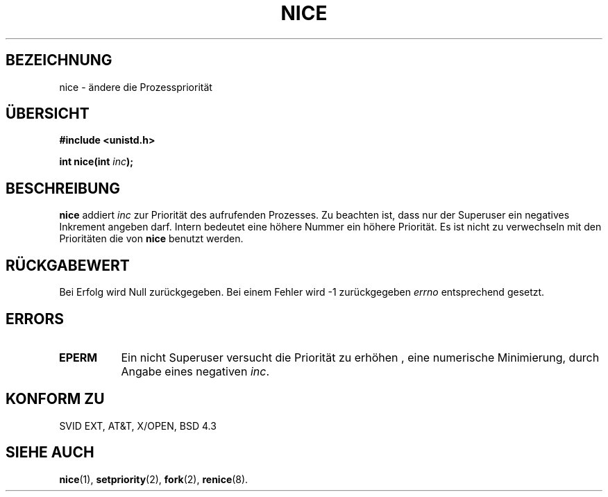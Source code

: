 .\" Hey Emacs! This file is -*- nroff -*- source.
.\"
.\" Copyright (c) 1992 Drew Eckhardt (drew@cs.colorado.edu), March 28, 1992
.\"
.\" Permission is granted to make and distribute verbatim copies of this
.\" manual provided the copyright notice and this permission notice are
.\" preserved on all copies.
.\"
.\" Permission is granted to copy and distribute modified versions of this
.\" manual under the conditions for verbatim copying, provided that the
.\" entire resulting derived work is distributed under the terms of a
.\" permission notice identical to this one
.\" 
.\" Since the Linux kernel and libraries are constantly changing, this
.\" manual page may be incorrect or out-of-date.  The author(s) assume no
.\" responsibility for errors or omissions, or for damages resulting from
.\" the use of the information contained herein.  The author(s) may not
.\" have taken the same level of care in the production of this manual,
.\" which is licensed free of charge, as they might when working
.\" professionally.
.\" 
.\" Formatted or processed versions of this manual, if unaccompanied by
.\" the source, must acknowledge the copyright and authors of this work.
.\"
.\" Modified by Michael Haardt (u31b3hs@pool.informatik.rwth-aachen.de)
.\" Modified Sat Jul 24 14:51:55 1993 by Rik Faith (faith@cs.unc.edu)
.\" German Translation Sat Feb 04 20:46:00 1996 Elmar Jansen (ej@pumuckel.gun.de)
.\" Modified Mon Jun 10 13:25:53 1996 by Martin Schulze (joey@linux.de)
.\"
.TH NICE 2 "4. Februar 1996" "Linux" "Systemaufrufe"
.SH BEZEICHNUNG
nice \- ändere die Prozesspriorität
.SH ÜBERSICHT
.B #include <unistd.h>
.sp
.BI "int nice(int " inc );
.SH BESCHREIBUNG
.B nice
addiert
.I inc
zur Priorität des aufrufenden Prozesses.  Zu beachten ist, dass nur der 
Superuser ein negatives Inkrement angeben darf.  Intern bedeutet eine höhere
Nummer ein höhere Priorität.  Es ist nicht zu verwechseln mit den 
Prioritäten die von
.B nice
benutzt werden.
.SH "RÜCKGABEWERT"
Bei Erfolg wird Null zurückgegeben.  Bei einem Fehler wird \-1 zurückgegeben
.I errno
entsprechend gesetzt.
.SH ERRORS
.TP 0.8i
.B EPERM
Ein nicht Superuser versucht die Priorität zu erhöhen , eine numerische
Minimierung, durch Angabe eines negativen
.IR inc .
.SH "KONFORM ZU"
SVID EXT, AT&T, X/OPEN, BSD 4.3
.SH "SIEHE AUCH"
.BR nice (1),
.BR setpriority (2),
.BR fork (2),
.BR renice (8).

